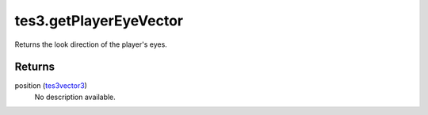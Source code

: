 tes3.getPlayerEyeVector
====================================================================================================

Returns the look direction of the player's eyes.

Returns
----------------------------------------------------------------------------------------------------

position (`tes3vector3`_)
    No description available.

.. _`tes3vector3`: ../../../lua/type/tes3vector3.html
